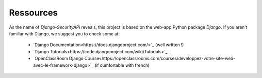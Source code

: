 Ressources
================

As the name of `Django-SecurityAPI` reveals, this project is based on the web-app Python package *Django*.
If you aren't familiar with Django, we suggest you to check some at:
  - `Django Documentation<https://docs.djangoproject.com/>`_ (well written !)
  - `Django Tutorials<https://code.djangoproject.com/wiki/Tutorials>`_.
  - `OpenClassRoom Django Course<https://openclassrooms.com/courses/developpez-votre-site-web-avec-le-framework-django>`_ (if cumfortable with french)
